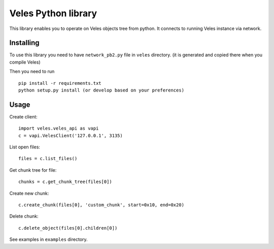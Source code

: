 Veles Python library
====================

This library enables you to operate on Veles objects tree from python.
It connects to running Veles instance via network.

Installing
----------

To use this library you need to have ``network_pb2.py`` file in ``veles`` directory.
(it is generated and copied there when you compile Veles)

Then you need to run
::

  pip install -r requirements.txt
  python setup.py install (or develop based on your preferences)

Usage
-----

Create client:
::

  import veles.veles_api as vapi
  c = vapi.VelesClient('127.0.0.1', 3135)

List open files:
::

  files = c.list_files()

Get chunk tree for file:
::

  chunks = c.get_chunk_tree(files[0])

Create new chunk:
::

  c.create_chunk(files[0], 'custom_chunk', start=0x10, end=0x20)

Delete chunk:
::

  c.delete_object(files[0].children[0])

See examples in ``examples`` directory.

